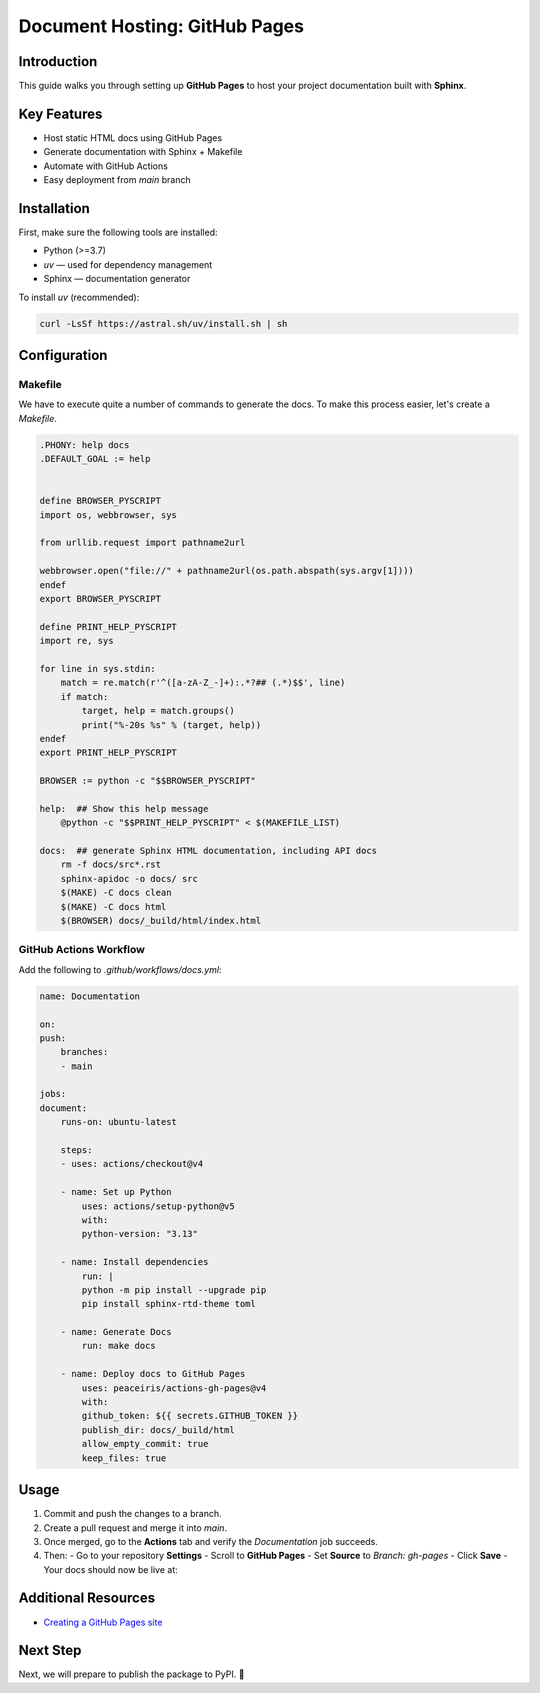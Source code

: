 ==============================
Document Hosting: GitHub Pages
==============================

Introduction
============

This guide walks you through setting up **GitHub Pages** to host your project documentation built with **Sphinx**.

Key Features
============

- Host static HTML docs using GitHub Pages
- Generate documentation with Sphinx + Makefile
- Automate with GitHub Actions
- Easy deployment from `main` branch

Installation
============

First, make sure the following tools are installed:

- Python (>=3.7)
- `uv` — used for dependency management
- Sphinx — documentation generator

To install `uv` (recommended):

.. code-block:: bash

    curl -LsSf https://astral.sh/uv/install.sh | sh

Configuration
=============

Makefile
--------

We have to execute quite a number of commands to generate the docs. To make this process easier, let's create a `Makefile`.

.. code-block:: makefile

    .PHONY: help docs
    .DEFAULT_GOAL := help


    define BROWSER_PYSCRIPT
    import os, webbrowser, sys

    from urllib.request import pathname2url

    webbrowser.open("file://" + pathname2url(os.path.abspath(sys.argv[1])))
    endef
    export BROWSER_PYSCRIPT

    define PRINT_HELP_PYSCRIPT
    import re, sys

    for line in sys.stdin:
        match = re.match(r'^([a-zA-Z_-]+):.*?## (.*)$$', line)
        if match:
            target, help = match.groups()
            print("%-20s %s" % (target, help))
    endef
    export PRINT_HELP_PYSCRIPT

    BROWSER := python -c "$$BROWSER_PYSCRIPT"

    help:  ## Show this help message
        @python -c "$$PRINT_HELP_PYSCRIPT" < $(MAKEFILE_LIST)

    docs:  ## generate Sphinx HTML documentation, including API docs
        rm -f docs/src*.rst
        sphinx-apidoc -o docs/ src
        $(MAKE) -C docs clean
        $(MAKE) -C docs html
        $(BROWSER) docs/_build/html/index.html

GitHub Actions Workflow
-----------------------

Add the following to `.github/workflows/docs.yml`:

.. code-block:: yaml

    name: Documentation

    on:
    push:
        branches:
        - main

    jobs:
    document:
        runs-on: ubuntu-latest

        steps:
        - uses: actions/checkout@v4

        - name: Set up Python
            uses: actions/setup-python@v5
            with:
            python-version: "3.13"

        - name: Install dependencies
            run: |
            python -m pip install --upgrade pip
            pip install sphinx-rtd-theme toml

        - name: Generate Docs
            run: make docs

        - name: Deploy docs to GitHub Pages
            uses: peaceiris/actions-gh-pages@v4
            with:
            github_token: ${{ secrets.GITHUB_TOKEN }}
            publish_dir: docs/_build/html
            allow_empty_commit: true
            keep_files: true

Usage
=====

1. Commit and push the changes to a branch.
2. Create a pull request and merge it into `main`.
3. Once merged, go to the **Actions** tab and verify the `Documentation` job succeeds.
4. Then:
   - Go to your repository **Settings**
   - Scroll to **GitHub Pages**
   - Set **Source** to `Branch: gh-pages`
   - Click **Save**
   - Your docs should now be live at:


Additional Resources
====================

- `Creating a GitHub Pages site <https://docs.github.com/en/free-pro-team@latest/github/working-with-github-pages/creating-a-github-pages-site>`_

Next Step
=========

Next, we will prepare to publish the package to PyPI. 🎯
